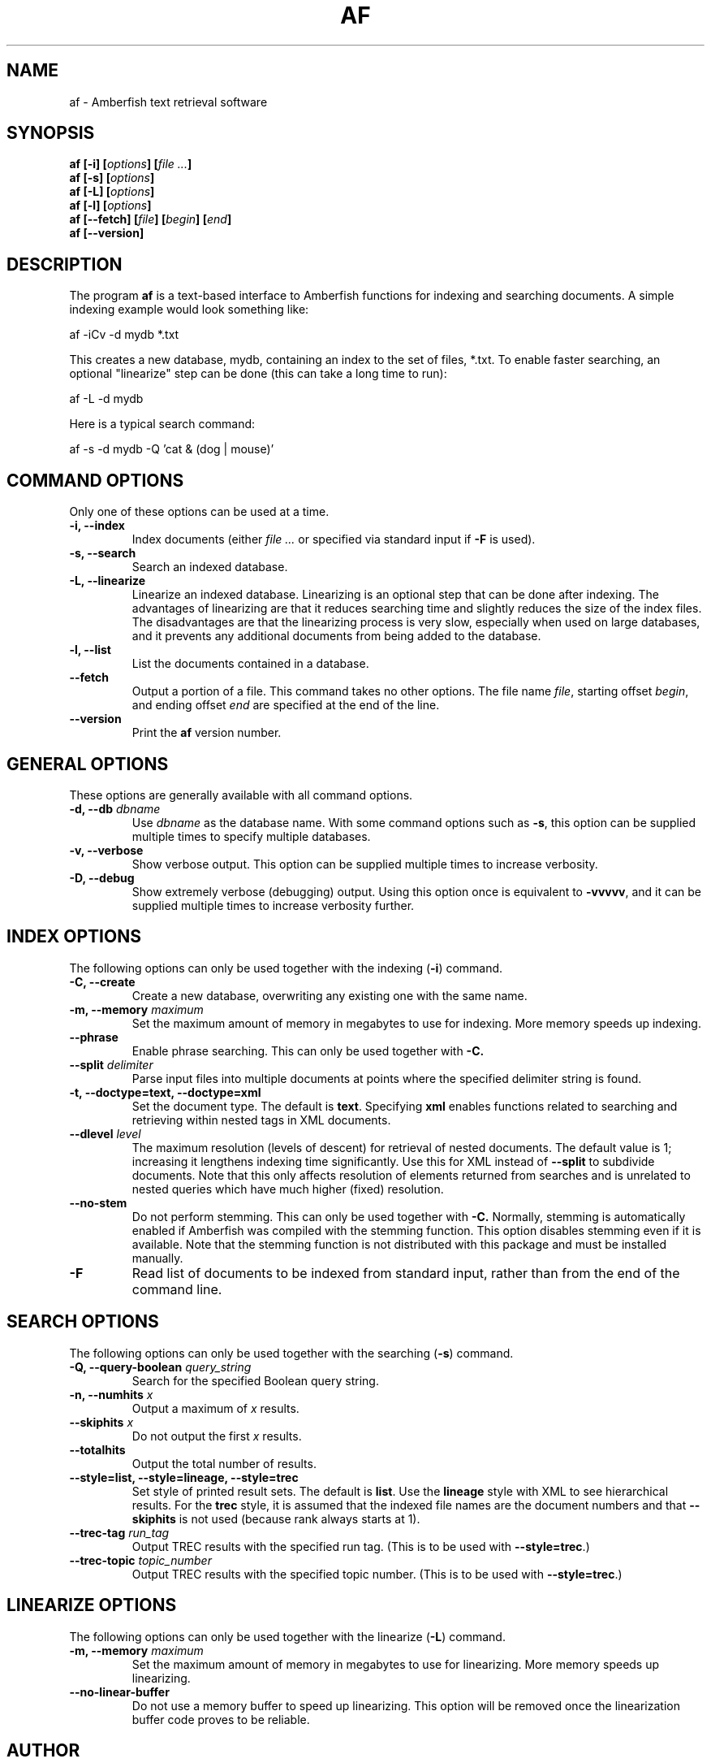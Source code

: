 .TH AF 1 "" "" "Amberfish"

.SH NAME

af \- Amberfish text retrieval software

.SH SYNOPSIS

.B af [-i]
.BI [ options ]
.BI [ file
.IB ... ]
.br
.B af [-s]
.BI [ options ]
.br
.B af [-L]
.BI [ options ]
.br
.B af [-l]
.BI [ options ]
.br
.B af [--fetch]
.BI [ file ]
.BI [ begin ]
.BI [ end ]
.br
.B af [--version]

.SH DESCRIPTION

The program
.B af
is a text-based interface to Amberfish functions for indexing and
searching documents.  A simple indexing example would look something
like:

af -iCv -d mydb *.txt

This creates a new database, mydb, containing an index to the set of
files, *.txt.  To enable faster searching, an optional "linearize"
step can be done (this can take a long time to run):

af -L -d mydb

Here is a typical search command:

af -s -d mydb -Q 'cat & (dog | mouse)'

.SH COMMAND OPTIONS

Only one of these options can be used at a time.

.TP
.B -i, --index
Index documents (either
.I file ...
or specified via standard input if
.B -F
is used).

.TP
.B -s, --search
Search an indexed database.

.TP
.B -L, --linearize
Linearize an indexed database.  Linearizing is an optional step that
can be done after indexing.  The advantages of linearizing are that it
reduces searching time and slightly reduces the size of the index
files.  The disadvantages are that the linearizing process is very
slow, especially when used on large databases, and it prevents any
additional documents from being added to the database.

.TP
.B -l, --list
List the documents contained in a database.

.TP
.B --fetch
Output a portion of a file.  This command takes no other options.  The
file name
.IR file ,
starting offset
.IR begin ,
and ending offset
.I end
are specified at the end of the line.

.TP
.B --version
Print the
.B af
version number.

.SH GENERAL OPTIONS

These options are generally available with all command options.

.TP
.BI "-d, --db " dbname
Use
.I dbname
as the database name.  With some command options such as
.BR -s ,
this option can be supplied multiple times to specify multiple
databases.

.TP
.B -v, --verbose
Show verbose output.  This option can be supplied multiple times to
increase verbosity.

.TP
.B -D, --debug
Show extremely verbose (debugging) output.  Using this option once is
equivalent to
.BR -vvvvv ,
and it can be supplied multiple times to increase verbosity further.

.SH INDEX OPTIONS

The following options can only be used together with the indexing
.RB ( -i )
command.

.TP
.B -C, --create
Create a new database, overwriting any existing one with the same
name.

.TP
.BI "-m, --memory " maximum
Set the maximum amount of memory in megabytes to use for indexing.
More memory speeds up indexing.

.TP
.B --phrase
Enable phrase searching.  This can only be used together with
.BR -C.

.TP
.BI "--split " delimiter
Parse input files into multiple documents at points where the
specified delimiter string is found.

.TP
.B -t, --doctype=text, --doctype=xml
Set the document type.  The default is
.BR text .
Specifying
.B xml
enables functions related to searching and retrieving within nested
tags in XML documents.

.TP
.BI "--dlevel " level
The maximum resolution (levels of descent) for retrieval of nested
documents.  The default value is 1; increasing it lengthens indexing
time significantly.  Use this for XML instead of
.B --split
to subdivide documents.  Note that this only affects resolution of
elements returned from searches and is unrelated to nested queries
which have much higher (fixed) resolution.

.TP
.B --no-stem
Do not perform stemming.  This can only be used together with
.BR -C.
Normally, stemming is automatically enabled if Amberfish was compiled
with the stemming function.  This option disables stemming even if it
is available.  Note that the stemming function is not distributed with
this package and must be installed manually.

.".TP
.".B --long-words
."Index words longer than the maximum word length.  Using this option
."will cause long words to be truncated to the maximum word length, and
."they can be matched by right-truncated query terms.  By default, such
."words are discarded, i.e. not indexed at all.

.TP
.B -F
Read list of documents to be indexed from standard input, rather than
from the end of the command line.

.SH SEARCH OPTIONS

The following options can only be used together with the searching
.RB ( -s )
command.

.TP
.BI "-Q, --query-boolean " query_string
Search for the specified Boolean query string.

.TP
.BI "-n, --numhits " x
Output a maximum of
.I x
results.

.TP
.BI "--skiphits " x
Do not output the first
.I x
results.

.TP
.B --totalhits
Output the total number of results.

.TP
.B --style=list, --style=lineage, --style=trec
Set style of printed result sets.  The default is
.BR list .
Use the
.B lineage
style with XML to see hierarchical results.  For the
.B trec
style, it is assumed that the indexed file names are the document
numbers and that
.B --skiphits
is not used (because rank always starts at 1).

.TP
.BI "--trec-tag " run_tag
Output TREC results with the specified run tag.  (This is to be used
with
.BR --style=trec .)

.TP
.BI "--trec-topic " topic_number
Output TREC results with the specified topic number.  (This is to be
used with
.BR --style=trec .)

.SH LINEARIZE OPTIONS

The following options can only be used together with the linearize
.RB ( -L )
command.

.TP
.BI "-m, --memory " maximum
Set the maximum amount of memory in megabytes to use for linearizing.
More memory speeds up linearizing.

.TP
.B --no-linear-buffer
Do not use a memory buffer to speed up linearizing.  This option will
be removed once the linearization buffer code proves to be reliable.

.SH AUTHOR

Nassib Nassar; see http://www.etymon.com/ for updates.

Copyright (C) 1998-2006 Etymon Systems, Inc.
